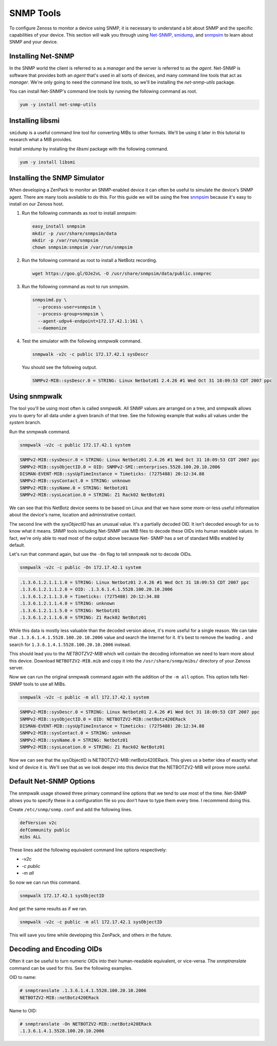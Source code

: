 **********
SNMP Tools
**********

To configure Zenoss to monitor a device using SNMP, it is necessary to
understand a bit about SNMP and the specific capabilities of your device. This
section will walk you through using Net-SNMP_, smidump_, and snmpsim_ to learn
about SNMP and your device.

.. _Net-SNMP: http://www.net-snmp.org/
.. _smidump: https://www.ibr.cs.tu-bs.de/projects/libsmi/smidump.html
.. _snmpsim: http://snmpsim.sourceforge.net/


Installing Net-SNMP
===================

In the SNMP world the client is referred to as a *manager* and the server is
referred to as the *agent*. Net-SNMP is software that provides both an *agent*
that's used in all sorts of devices, and many command line tools that act as
*manager*. We're only going to need the command line tools, so we'll be
installing the *net-snmp-utils* package.

You can install Net-SNMP's command line tools by running the following command
as root.

.. code-block:: bash

    yum -y install net-snmp-utils

Installing libsmi
=================

``smidump`` is a useful command line tool for converting MIBs to other formats.
We'll be using it later in this tutorial to research what a MIB provides.

Install *smidump* by installing the *libsmi* package with the following command.

.. code-block:: bash

    yum -y install libsmi

Installing the SNMP Simulator
=============================

When developing a ZenPack to monitor an SNMP-enabled device it can often be
useful to simulate the device's SNMP agent. There are many tools available to do
this. For this guide we will be using the free snmpsim_ because it's easy to
install on our Zenoss host.

1. Run the following commands as root to install *snmpsim*:

   .. code-block:: bash

      easy_install snmpsim
      mkdir -p /usr/share/snmpsim/data
      mkdir -p /var/run/snmpsim
      chown snmpsim:snmpsim /var/run/snmpsim

2. Run the following command as root to install a NetBotz recording.

   .. code-block:: bash

      wget https://goo.gl/OJe2vL -O /usr/share/snmpsim/data/public.snmprec

3. Run the following command as root to run snmpsim.

   .. code-block:: bash

      snmpsimd.py \
        --process-user=snmpsim \
        --process-group=snmpsim \
        --agent-udpv4-endpoint=172.17.42.1:161 \
        --daemonize

4. Test the simulator with the following *snmpwalk* command.

   .. code-block:: bash

      snmpwalk -v2c -c public 172.17.42.1 sysDescr

   You should see the following output.

   .. code-block:: text

       SNMPv2-MIB::sysDescr.0 = STRING: Linux Netbotz01 2.4.26 #1 Wed Oct 31 18:09:53 CDT 2007 ppc

.. _SNMPoster: https://github.com/cluther/snmposter#readme

Using snmpwalk
==============

The tool you'll be using most often is called *snmpwalk*. All SNMP values are
arranged on a tree, and snmpwalk allows you to query for all data under a given
branch of that tree. See the following example that walks all values under the
*system* branch.

Run the snmpwalk command.

.. code-block:: bash

    snmpwalk -v2c -c public 172.17.42.1 system

.. code-block:: text

    SNMPv2-MIB::sysDescr.0 = STRING: Linux Netbotz01 2.4.26 #1 Wed Oct 31 18:09:53 CDT 2007 ppc
    SNMPv2-MIB::sysObjectID.0 = OID: SNMPv2-SMI::enterprises.5528.100.20.10.2006
    DISMAN-EVENT-MIB::sysUpTimeInstance = Timeticks: (7275488) 20:12:34.88
    SNMPv2-MIB::sysContact.0 = STRING: unknown
    SNMPv2-MIB::sysName.0 = STRING: Netbotz01
    SNMPv2-MIB::sysLocation.0 = STRING: Z1 Rack02 NetBotz01

We can see that this NetBotz device seems to be based on Linux and that we have
some more-or-less useful information about the device's name, location and
administrative contact.

The second line with the *sysObjectID* has an unusual value. It's a partially
decoded OID. It isn't decoded enough for us to know what it means. SNMP tools
including Net-SNMP use MIB files to decode these OIDs into human readable
values. In fact, we're only able to read most of the output above because Net-
SNMP has a set of standard MIBs enabled by default.

Let's run that command again, but use the ``-On`` flag to tell snmpwalk not to
decode OIDs.

.. code-block:: bash

    snmpwalk -v2c -c public -On 172.17.42.1 system

.. code-block:: text

    .1.3.6.1.2.1.1.1.0 = STRING: Linux Netbotz01 2.4.26 #1 Wed Oct 31 18:09:53 CDT 2007 ppc
    .1.3.6.1.2.1.1.2.0 = OID: .1.3.6.1.4.1.5528.100.20.10.2006
    .1.3.6.1.2.1.1.3.0 = Timeticks: (7275488) 20:12:34.88
    .1.3.6.1.2.1.1.4.0 = STRING: unknown
    .1.3.6.1.2.1.1.5.0 = STRING: Netbotz01
    .1.3.6.1.2.1.1.6.0 = STRING: Z1 Rack02 NetBotz01


While this data is mostly less valuable than the decoded version above, it's
more useful for a single reason. We can take that
``.1.3.6.1.4.1.5528.100.20.10.2006`` value and search the Internet for it. It's
best to remove the leading ``.`` and search for
``1.3.6.1.4.1.5528.100.20.10.2006`` instead.

This should lead you to the *NETBOTZV2-MIB* which will contain the decoding
information we need to learn more about this device. Download
``NETBOTZV2-MIB.mib`` and copy it into the ``/usr/share/snmp/mibs/`` directory of
your Zenoss server.

Now we can run the original snmpwalk command again with the addition of the
``-m all`` option. This option tells Net-SNMP tools to use all MIBs.

.. code-block:: bash

    snmpwalk -v2c -c public -m all 172.17.42.1 system

.. code-block:: text

    SNMPv2-MIB::sysDescr.0 = STRING: Linux Netbotz01 2.4.26 #1 Wed Oct 31 18:09:53 CDT 2007 ppc
    SNMPv2-MIB::sysObjectID.0 = OID: NETBOTZV2-MIB::netBotz420ERack
    DISMAN-EVENT-MIB::sysUpTimeInstance = Timeticks: (7275488) 20:12:34.88
    SNMPv2-MIB::sysContact.0 = STRING: unknown
    SNMPv2-MIB::sysName.0 = STRING: Netbotz01
    SNMPv2-MIB::sysLocation.0 = STRING: Z1 Rack02 NetBotz01

Now we can see that the sysObjectID is NETBOTZV2-MIB::netBotz420ERack. This
gives us a better idea of exactly what kind of device it is. We'll see that as
we look deeper into this device that the NETBOTZV2-MIB will prove more useful.

Default Net-SNMP Options
========================

The snmpwalk usage showed three primary command line options that we tend to use
most of the time. Net-SNMP allows you to specify these in a configuration file
so you don't have to type them every time. I recommend doing this.

Create ``/etc/snmp/snmp.conf`` and add the following lines.

.. code-block:: text

    defVersion v2c
    defCommunity public
    mibs ALL

These lines add the following equivalent command line options respectively:

- `-v2c`
- `-c public`
- `-m all`

So now we can run this command.

.. code-block:: bash

    snmpwalk 172.17.42.1 sysObjectID

And get the same results as if we ran.

.. code-block:: bash

    snmpwalk -v2c -c public -m all 172.17.42.1 sysObjectID

This will save you time while developing this ZenPack, and others in the future.

Decoding and Encoding OIDs
==========================

Often it can be useful to turn numeric OIDs into their human-readable
equivalent, or vice-versa. The *snmptranslate* command can be used for this. See
the following examples.

OID to name:

.. code-block:: bash

    # snmptranslate .1.3.6.1.4.1.5528.100.20.10.2006
    NETBOTZV2-MIB::netBotz420ERack

Name to OID:

.. code-block:: bash

    # snmptranslate -On NETBOTZV2-MIB::netBotz420ERack
    .1.3.6.1.4.1.5528.100.20.10.2006
